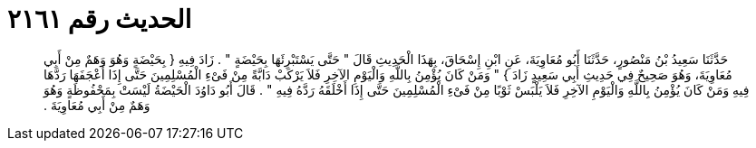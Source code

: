 
= الحديث رقم ٢١٦١

[quote.hadith]
حَدَّثَنَا سَعِيدُ بْنُ مَنْصُورٍ، حَدَّثَنَا أَبُو مُعَاوِيَةَ، عَنِ ابْنِ إِسْحَاقَ، بِهَذَا الْحَدِيثِ قَالَ ‏"‏ حَتَّى يَسْتَبْرِئَهَا بِحَيْضَةٍ ‏"‏ ‏.‏ زَادَ فِيهِ ‏{‏ بِحَيْضَةٍ وَهُوَ وَهَمٌ مِنْ أَبِي مُعَاوِيَةَ، وَهُوَ صَحِيحٌ فِي حَدِيثِ أَبِي سَعِيدٍ زَادَ ‏}‏ ‏"‏ وَمَنْ كَانَ يُؤْمِنُ بِاللَّهِ وَالْيَوْمِ الآخِرِ فَلاَ يَرْكَبْ دَابَّةً مِنْ فَىْءِ الْمُسْلِمِينَ حَتَّى إِذَا أَعْجَفَهَا رَدَّهَا فِيهِ وَمَنْ كَانَ يُؤْمِنُ بِاللَّهِ وَالْيَوْمِ الآخِرِ فَلاَ يَلْبَسْ ثَوْبًا مِنْ فَىْءِ الْمُسْلِمِينَ حَتَّى إِذَا أَخْلَقَهُ رَدَّهُ فِيهِ ‏"‏ ‏.‏ قَالَ أَبُو دَاوُدَ الْحَيْضَةُ لَيْسَتْ بِمَحْفُوظَةٍ وَهُوَ وَهَمٌ مِنْ أَبِي مُعَاوِيَةَ ‏.‏